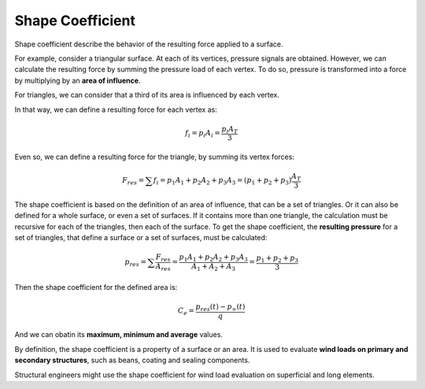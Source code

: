 *****************
Shape Coefficient
*****************

Shape coefficient describe the behavior of the resulting force applied to a surface.

For example, consider a triangular surface.
At each of its vertices, pressure signals are obtained.
However, we can calculate the resulting force by summing the pressure load of each vertex.
To do so, pressure is transformed into a force by multiplying by an **area of influence**.

For triangles, we can consider that a third of its area is influenced by each vertex.

.. image:: /_static/pressure/triangle_area.png
    :width: 50 %
    :align: center

In that way, we can define a resulting force for each vertex as:

.. math::
   f_{i} = p_{i} A_{i} = \frac{p_{i} A_{T}}{3}

Even so, we can define a resulting force for the triangle, by summing its vertex forces:

.. math::
   F_{res} = \sum{f_{i}} = p_{1} A_{1} + p_{2} A_{2} + p_{3} A_{3} = (p_{1} + p_{2} + p_{3}) \frac{A_{T}}{3}

The shape coefficient is based on the definition of an area of influence, that can be a set of triangles.
Or it can also be defined for a whole surface, or even a set of surfaces.
If it contains more than one triangle, the calculation must be recursive for each of the triangles, then each of the surface.
To get the shape coefficient, the **resulting pressure** for a set of triangles, that define a surface or a set of surfaces, must be calculated:

.. math::
   p_{res} = \sum{\frac{F_{res}}{A_{res}}} = \frac{p_{1} A_{1} + p_{2} A_{2} + p_{3} A_{3}}{A_{1} + A_{2} + A_{3}} = \frac{p_{1} + p_{2} + p_{3}}{3}

Then the shape coefficient for the defined area is:

.. math::
   C_{e} = \frac{p_{res}(t) - p_{\infty}(t)}{q}

And we can obatin its **maximum, minimum and average** values.

By definition, the shape coefficient is a property of a surface or an area.
It is used to evaluate **wind loads on primary and secondary structures**, such as beans, coating and sealing components.

Structural engineers might use the shape coefficient for wind load evaluation on superficial and long elements.